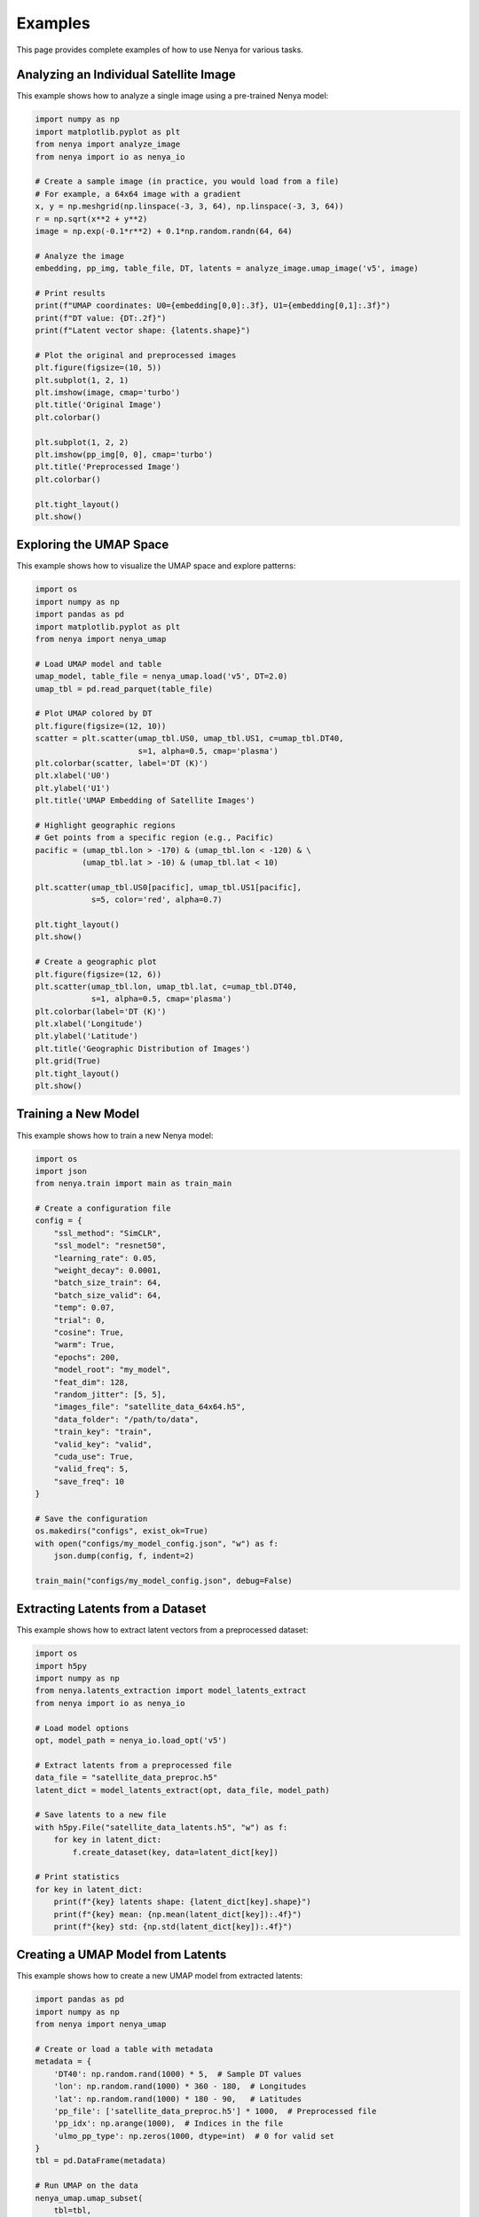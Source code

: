 .. _examples:

Examples
=======

This page provides complete examples of how to use Nenya for various tasks.

Analyzing an Individual Satellite Image
-------------------------------------

This example shows how to analyze a single image using a pre-trained Nenya model:

.. code-block:: python

   import numpy as np
   import matplotlib.pyplot as plt
   from nenya import analyze_image
   from nenya import io as nenya_io
   
   # Create a sample image (in practice, you would load from a file)
   # For example, a 64x64 image with a gradient
   x, y = np.meshgrid(np.linspace(-3, 3, 64), np.linspace(-3, 3, 64))
   r = np.sqrt(x**2 + y**2)
   image = np.exp(-0.1*r**2) + 0.1*np.random.randn(64, 64)
   
   # Analyze the image
   embedding, pp_img, table_file, DT, latents = analyze_image.umap_image('v5', image)
   
   # Print results
   print(f"UMAP coordinates: U0={embedding[0,0]:.3f}, U1={embedding[0,1]:.3f}")
   print(f"DT value: {DT:.2f}")
   print(f"Latent vector shape: {latents.shape}")
   
   # Plot the original and preprocessed images
   plt.figure(figsize=(10, 5))
   plt.subplot(1, 2, 1)
   plt.imshow(image, cmap='turbo')
   plt.title('Original Image')
   plt.colorbar()
   
   plt.subplot(1, 2, 2)
   plt.imshow(pp_img[0, 0], cmap='turbo')
   plt.title('Preprocessed Image')
   plt.colorbar()
   
   plt.tight_layout()
   plt.show()

Exploring the UMAP Space
----------------------

This example shows how to visualize the UMAP space and explore patterns:

.. code-block:: python

   import os
   import numpy as np
   import pandas as pd
   import matplotlib.pyplot as plt
   from nenya import nenya_umap
   
   # Load UMAP model and table
   umap_model, table_file = nenya_umap.load('v5', DT=2.0)
   umap_tbl = pd.read_parquet(table_file)
   
   # Plot UMAP colored by DT
   plt.figure(figsize=(12, 10))
   scatter = plt.scatter(umap_tbl.US0, umap_tbl.US1, c=umap_tbl.DT40, 
                         s=1, alpha=0.5, cmap='plasma')
   plt.colorbar(scatter, label='DT (K)')
   plt.xlabel('U0')
   plt.ylabel('U1')
   plt.title('UMAP Embedding of Satellite Images')
   
   # Highlight geographic regions
   # Get points from a specific region (e.g., Pacific)
   pacific = (umap_tbl.lon > -170) & (umap_tbl.lon < -120) & \
             (umap_tbl.lat > -10) & (umap_tbl.lat < 10)
   
   plt.scatter(umap_tbl.US0[pacific], umap_tbl.US1[pacific], 
               s=5, color='red', alpha=0.7)
   
   plt.tight_layout()
   plt.show()
   
   # Create a geographic plot
   plt.figure(figsize=(12, 6))
   plt.scatter(umap_tbl.lon, umap_tbl.lat, c=umap_tbl.DT40, 
               s=1, alpha=0.5, cmap='plasma')
   plt.colorbar(label='DT (K)')
   plt.xlabel('Longitude')
   plt.ylabel('Latitude')
   plt.title('Geographic Distribution of Images')
   plt.grid(True)
   plt.tight_layout()
   plt.show()

Training a New Model
--------------------

This example shows how to train a new Nenya model:

.. code-block:: python

   import os
   import json
   from nenya.train import main as train_main
   
   # Create a configuration file
   config = {
       "ssl_method": "SimCLR",
       "ssl_model": "resnet50",
       "learning_rate": 0.05,
       "weight_decay": 0.0001,
       "batch_size_train": 64,
       "batch_size_valid": 64,
       "temp": 0.07,
       "trial": 0,
       "cosine": True,
       "warm": True,
       "epochs": 200,
       "model_root": "my_model",
       "feat_dim": 128,
       "random_jitter": [5, 5],
       "images_file": "satellite_data_64x64.h5",
       "data_folder": "/path/to/data",
       "train_key": "train",
       "valid_key": "valid",
       "cuda_use": True,
       "valid_freq": 5,
       "save_freq": 10
   }
   
   # Save the configuration
   os.makedirs("configs", exist_ok=True)
   with open("configs/my_model_config.json", "w") as f:
       json.dump(config, f, indent=2)
   
   train_main("configs/my_model_config.json", debug=False)

Extracting Latents from a Dataset
-------------------------------

This example shows how to extract latent vectors from a preprocessed dataset:

.. code-block:: python

   import os
   import h5py
   import numpy as np
   from nenya.latents_extraction import model_latents_extract
   from nenya import io as nenya_io
   
   # Load model options
   opt, model_path = nenya_io.load_opt('v5')
   
   # Extract latents from a preprocessed file
   data_file = "satellite_data_preproc.h5"
   latent_dict = model_latents_extract(opt, data_file, model_path)
   
   # Save latents to a new file
   with h5py.File("satellite_data_latents.h5", "w") as f:
       for key in latent_dict:
           f.create_dataset(key, data=latent_dict[key])
   
   # Print statistics
   for key in latent_dict:
       print(f"{key} latents shape: {latent_dict[key].shape}")
       print(f"{key} mean: {np.mean(latent_dict[key]):.4f}")
       print(f"{key} std: {np.std(latent_dict[key]):.4f}")

Creating a UMAP Model from Latents
--------------------------------

This example shows how to create a new UMAP model from extracted latents:

.. code-block:: python

   import pandas as pd
   import numpy as np
   from nenya import nenya_umap
   
   # Create or load a table with metadata
   metadata = {
       'DT40': np.random.rand(1000) * 5,  # Sample DT values
       'lon': np.random.rand(1000) * 360 - 180,  # Longitudes
       'lat': np.random.rand(1000) * 180 - 90,   # Latitudes
       'pp_file': ['satellite_data_preproc.h5'] * 1000,  # Preprocessed file
       'pp_idx': np.arange(1000),  # Indices in the file
       'ulmo_pp_type': np.zeros(1000, dtype=int)  # 0 for valid set
   }
   tbl = pd.DataFrame(metadata)
   
   # Run UMAP on the data
   nenya_umap.umap_subset(
       tbl=tbl,
       opt_path='configs/my_model_config.json',
       outfile='my_model_umap.parquet',
       DT_cut='DT2',          # Filter by DT value
       ntrain=500,            # Number of samples to use for training
       umap_savefile='my_model_umap.pkl'  # Where to save the UMAP model
   )
   
   # Load the resulting table
   umap_tbl = pd.read_parquet('my_model_umap.parquet')
   
   # Print UMAP statistics
   print(f"U0 range: {umap_tbl.US0.min():.2f} to {umap_tbl.US0.max():.2f}")
   print(f"U1 range: {umap_tbl.US1.min():.2f} to {umap_tbl.US1.max():.2f}")

Interactive Visualization
-----------------------

This example shows how to create an interactive portal for data exploration:

.. code-block:: python

   import os
   import numpy as np
   from nenya.portal import OSSinglePortal, Image
   from bokeh.server.server import Server
   
   # Path to the UMAP table
   table_file = 'my_model_umap.parquet'
   
   # Create a sample image
   image = np.random.rand(64, 64)
   input_Image = Image(image, Us=(0.0, 0.0), DT=2.5, lat=0.0, lon=0.0)
   
   # Function to create a session
   def get_session(doc):
       sess = OSSinglePortal(table_file, input_Image=input_Image)
       return sess(doc)
   
   # Start Bokeh server
   server = Server({'/': get_session}, num_procs=1)
   server.start()
   print('Opening Bokeh application on http://localhost:5006/')
   
   server.io_loop.add_callback(server.show, "/")
   server.io_loop.start()
